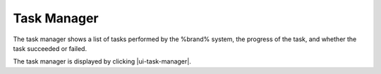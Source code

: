 .. _Task Manager:

Task Manager
============

The task manager shows a list of tasks performed by the %brand% system,
the progress of the task, and whether the task succeeded or failed.

The task manager is displayed by clicking |ui-task-manager|.
